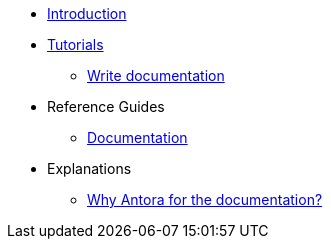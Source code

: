 * xref:index.adoc[Introduction]
* xref:tutorials.adoc[Tutorials]
** xref:how_to_write_doc.adoc[Write documentation]
* Reference Guides
** xref:ref_documentation.adoc[Documentation]
* Explanations
** xref:why_antora.adoc[Why Antora for the documentation?]